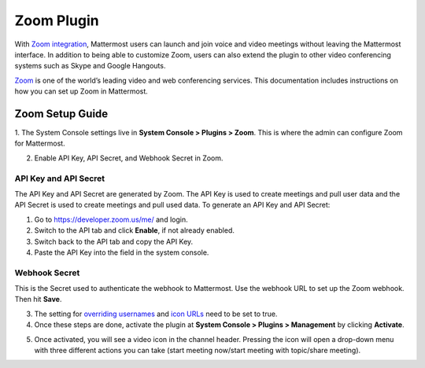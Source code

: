 Zoom Plugin
================================

With `Zoom integration <https://github.com/mattermost/mattermost-plugin-zoom>`_, Mattermost users can launch and join voice and video meetings without leaving 
the Mattermost interface. In addition to being able to customize Zoom, users can also extend the plugin 
to other video conferencing systems such as Skype and Google Hangouts.

`Zoom <https://zoom.us/>`_ is one of the world’s leading video and web conferencing services. This 
documentation includes instructions on how you can set up Zoom in Mattermost.

Zoom Setup Guide
~~~~~~~~~~~~~~~~~

1. The System Console settings live in **System Console > Plugins > Zoom**. This is where the admin can
configure Zoom for Mattermost.

.. image:: ../images/zoom_system_console.png

2. Enable API Key, API Secret, and Webhook Secret in Zoom.

API Key and API Secret
.........................................

The API Key and API Secret are generated by Zoom. The API Key is used to create meetings and pull user data and the API Secret is used to create meetings and pull used data. To generate an API Key and API Secret:

1. Go to https://developer.zoom.us/me/ and login.
2. Switch to the API tab and click **Enable**, if not already enabled.
3. Switch back to the API tab and copy the API Key.
4. Paste the API Key into the field in the system console.

.. image:: ../images/zoom_api_key.png

Webhook Secret
.........................................

This is the Secret used to authenticate the webhook to Mattermost. Use the webhook URL to set up the 
Zoom webhook. Then hit **Save**.

.. image:: ../images/zoom_webhook.png

3. The setting for `overriding usernames <https://docs.mattermost.com/administration/config-settings.html#enable-integrations-to-override-usernames>`_ and `icon URLs <https://docs.mattermost.com/administration/config-settings.html#enable-integrations-to-override-profile-picture-icons>`_ need to be set to true.

4. Once these steps are done, activate the plugin at **System Console > Plugins > Management** by clicking **Activate**.

.. image:: ../images/zoom_system-console_management.png

5. Once activated, you will see a video icon in the channel header. Pressing the icon will open a drop-down menu with three different actions you can take (start meeting now/start meeting with topic/share meeting).

.. image:: ../images/zoom_channel_header2.png
